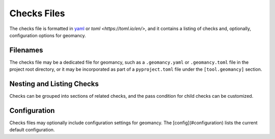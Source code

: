 .. _file-format:

Checks Files
============

The checks file is formatted in `yaml <https://yaml.org>`_ or
`toml <https://toml.io/en/>`, and it contains a listing of checks and,
optionally, configuration options for geomancy.

Filenames
---------

The checks file may be a dedicated file for geomancy, such as a
``.geomancy.yaml`` or ``.geomancy.toml`` file in the project root
directory, or it may be incorporated as part of a ``pyproject.toml`` file
under the ``[tool.geomancy]`` section.

.. tab-set::

    .. tab-item:: geomancy.yaml

        .. code-block:: yaml

            checks:
              Username:
                desc: The current username
                checkEnv: "$USER"
                regex: "[a-z_][a-z0-9_-]*[$]?"

    .. tab-item:: geomancy.toml

        .. code-block:: toml

            [checks.Username]
            desc = "The current username"
            checkEnv = "$USER"
            regex = "[a-z_][a-z0-9_-]*[$]?"

    .. tab-item:: pyproject.toml

        .. code-block:: toml

            [tool.geomancy.checks.Username]
            desc = "The current username"
            checkEnv = "$USER"
            regex = "[a-z_][a-z0-9_-]*[$]?"


Nesting and Listing Checks
--------------------------

Checks can be grouped into sections of related checks, and the pass condition
for child checks can be customized.

.. tab-set::

    .. tab-item:: geomancy.yaml

        By default, all child checks must pass for the parent check to pass.
        In this example, the parent check, ``ChecksFile``, may pass if any of the
        3 child checks pass--either ``GeomancyToml``, ``PyprojectToml`` or
        ``GeomancyYaml``. This condition is specified by ``subchecks = any`` option.

        .. code-block:: yaml

            checksFile:
              desc: Checks that at least on of the files exists
              subchecks: any

              GeomancyToml:
                desc: Check for 'geomancy.toml' file
                checkPath: examples/geomancy.toml
                type: file
              PyprojectToml:
                desc: Check for 'pyproject.toml' file
                checkPath: examples/pyproject.toml
                type: file
              GeomancyYaml:
                desc: Check for 'geomancy.yaml' file
                checkPath: examples/geomancy.yaml
                type: file

    .. tab-item:: geomancy.toml


        By default, all child checks must pass for the parent check to pass.
        In this example, the parent check, ``ChecksFile``, may pass if any of the
        3 child checks pass--either ``GeomancyToml``, ``PyprojectToml`` or
        ``GeomancyYaml``. This condition is specified by ``subchecks = "any"`` option.

        .. code-block:: toml

            [checks.ChecksFile]
            desc = "Checks that at least one checks file exists"
            subchecks = "any"

            [checks.ChecksFile.GeomancyToml]
            desc = "Check for 'geomancy.toml' file"
            checkPath = "examples/geomancy.toml"
            type = "file"

            [checks.ChecksFile.PyprojectToml]
            desc = "Check for 'pyproject.toml' file"
            checkPath = "examples/pyproject.toml"
            type = "file"

            [checks.ChecksFile.GeomancyYaml]
            desc = "Check for 'geomancy.yaml' file"
            checkPath = "examples/geomancy.yaml"
            type = "file"

    .. tab-item:: pyproject.toml

        By default, all child checks must pass for the parent check to pass.
        In this example, the parent check, ``ChecksFile``, may pass if any of the
        3 child checks pass--either ``GeomancyToml``, ``PyprojectToml`` or
        ``GeomancyYaml``. This condition is specified by ``subchecks = "any"`` option.

        .. code-block:: toml

            [tool.geomancy.checks.ChecksFile]
            desc = "Checks that at least one checks file exists"
            subchecks = "any"

            [tool.geomancy.checks.ChecksFile.GeomancyToml]
            desc = "Check for 'geomancy.toml' file"
            checkPath = "examples/geomancy.toml"
            type = "file"

            [tool.geomancy.checks.ChecksFile.PyprojectToml]
            desc = "Check for 'pyproject.toml' file"
            checkPath = "examples/pyproject.toml"
            type = "file"

            [tool.geomancy.checks.ChecksFile.GeomancyYaml]
            desc = "Check for 'geomancy.yaml' file"
            checkPath = "examples/geomancy.yaml"
            type = "file"


Configuration
-------------

Checks files may optionally include configuration settings for geomancy. The
[config](#configuration) lists the current default configuration.

.. tab-set::

    .. tab-item:: geomancy.yaml

        Configuration settings are specified the ``config`` section.

        .. code-block:: yaml

            config:
              CHECKBASE:
                ENV_SUBSTITUTE_DEFAULT: true

    .. tab-item:: geomancy.toml

        Configuration settings are specified the ``[config]`` section.

        .. code-block:: toml

            [config]
            [config.CHECKBASE]
            ENV_SUBSTITUTE_DEFAULT = true

    .. tab-item:: pyproject.toml

        Configuration settings are specified in the ``[tool.geomancy.config]`` section.

        .. code-block:: toml

            [tool.geomancy.config]
            [tool.geomancy.config.CHECKBASE]
            ENV_SUBSTITUTE_DEFAULT = true
